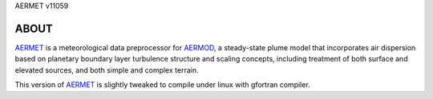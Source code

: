 AERMET v11059

ABOUT
-----

AERMET_ is a meteorological data preprocessor for AERMOD_, a steady-state plume model that incorporates air dispersion based on planetary boundary layer turbulence structure and scaling concepts, including treatment of both surface and elevated sources, and both simple and complex terrain.  

This version of AERMET_ is slightly tweaked to compile under linux with 
gfortran compiler.


.. _AERMET: http://www.epa.gov/ttn/scram/metobsdata_procaccprogs.htm#aermet
.. _AERMOD: http://www.epa.gov/ttn/scram/dispersion_prefrec.htm#aermod

